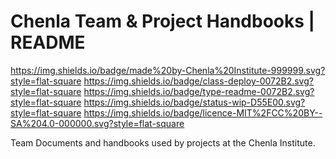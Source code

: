 #   -*- mode: org; fill-column: 60 -*-
#+STARTUP: showall

* Chenla Team & Project Handbooks | README
  :PROPERTIES:
  :CUSTOM_ID: 
  :Name:      /home/deerpig/proj/chenla/docs/README.org
  :Created:   2017-06-22T11:26@Prek Leap (11.642600N-104.919210W)
  :ID:        df5118fb-32a1-48fe-a30e-b4d25a6b24be
  :VER:       551377682.295071394
  :GEO:       48P-491193-1287029-15
  :BXID:      proj:DLD4-4535
  :Class:     deploy
  :Type:      readme
  :Status:    wip 
  :Licence:   MIT/CC BY-SA 4.0
  :END:

[[https://img.shields.io/badge/made%20by-Chenla%20Institute-999999.svg?style=flat-square]]
[[https://img.shields.io/badge/class-deploy-0072B2.svg?style=flat-square]]
[[https://img.shields.io/badge/type-readme-0072B2.svg?style=flat-square]]
[[https://img.shields.io/badge/status-wip-D55E00.svg?style=flat-square]]
[[https://img.shields.io/badge/licence-MIT%2FCC%20BY--SA%204.0-000000.svg?style=flat-square]]

Team Documents and handbooks used by projects at the Chenla Institute.
